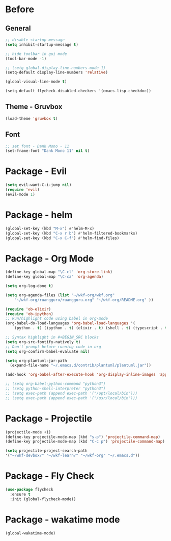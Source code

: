 * Before
  
** General

#+BEGIN_SRC emacs-lisp
  ;; disable startup message
  (setq inhibit-startup-message t)

  ;; hide toolbar in gui mode
  (tool-bar-mode -1)

  ;; (setq global-display-line-numbers-mode 1)
  (setq-default display-line-numbers 'relative)

  (global-visual-line-mode t)
  
  (setq-default flycheck-disabled-checkers '(emacs-lisp-checkdoc))
#+END_SRC

** Theme - Gruvbox

#+BEGIN_SRC emacs-lisp
  (load-theme 'gruvbox t)
#+END_SRC

** Font

#+BEGIN_SRC emacs-lisp
  ;; set font - Dank Mono - 11
  (set-frame-font "Dank Mono 11" nil t)
#+END_SRC

* Package - Evil

#+BEGIN_SRC emacs-lisp
  (setq evil-want-C-i-jump nil)
  (require 'evil)
  (evil-mode 1)
#+END_SRC

* Package - helm

#+BEGIN_SRC emacs-lisp
  (global-set-key (kbd "M-x") #'helm-M-x)
  (global-set-key (kbd "C-x r b") #'helm-filtered-bookmarks)
  (global-set-key (kbd "C-x C-f") #'helm-find-files)
#+END_SRC

* Package - Org Mode

#+BEGIN_SRC emacs-lisp
  (define-key global-map "\C-cl" 'org-store-link)
  (define-key global-map "\C-ca" 'org-agenda)

  (setq org-log-done t)

  (setq org-agenda-files (list "~/wkf-org/wkf.org"
	  "~/wkf-org/ruangguru/ruangguru.org" "~/wkf-org/README.org" ))

  (require 'ob-elixir)
  (require 'ob-ipython)
  ;; Run/highlight code using babel in org-mode
  (org-babel-do-load-languages 'org-babel-load-languages '(
      (python . t) (ipython . t) (elixir . t) (shell . t) (typescript . t) (js . t) (plantuml . t)))

  ;; Syntax highlight in #+BEGIN_SRC blocks
  (setq org-src-fontify-natively t)
  ;; Don't prompt before running code in org
  (setq org-confirm-babel-evaluate nil)
  
  (setq org-plantuml-jar-path
	(expand-file-name "~/.emacs.d/contrib/plantuml/plantuml.jar"))

  (add-hook 'org-babel-after-execute-hook 'org-display-inline-images 'append)

  ;; (setq org-babel-python-command "python3")
  ;; (setq python-shell-interpreter "python3")
  ;; (setq exec-path (append exec-path '("/opt/local/bin")))
  ;; (setq exec-path (append exec-path '("/usr/local/bin")))
#+END_SRC

* Package - Projectile

#+BEGIN_SRC emacs-lisp
  (projectile-mode +1)
  (define-key projectile-mode-map (kbd "s-p") 'projectile-command-map)
  (define-key projectile-mode-map (kbd "C-c p") 'projectile-command-map)

  (setq projectile-project-search-path
  '("~/wkf-devbox/" "~/wkf-learn/" "~/wkf-org" "~/.emacs.d"))
#+END_SRC

* Package - Fly Check

#+BEGIN_SRC emacs-lisp
  (use-package flycheck
    :ensure t
    :init (global-flycheck-mode))
#+END_SRC

* Package - wakatime mode

#+BEGIN_SRC emacs-lisp
  (global-wakatime-mode)
#+END_SRC

